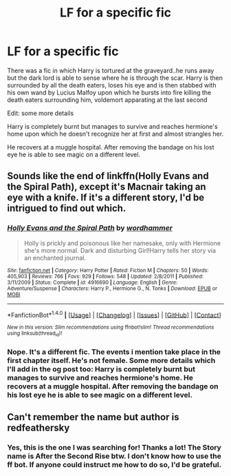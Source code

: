 #+TITLE: LF for a specific fic

* LF for a specific fic
:PROPERTIES:
:Author: blackbirdabhi
:Score: 1
:DateUnix: 1516554865.0
:DateShort: 2018-Jan-21
:FlairText: Request
:END:
There was a fic in which Harry is tortured at the graveyard..he runs away but the dark lord is able to sense where he is through the scar. Harry is then surrounded by all the death eaters, loses his eye and is then stabbed with his own wand by Lucius Malfoy upon which he bursts into fire killing the death eaters surrounding him, voldemort apparating at the last second

Edit: some more details

Harry is completely burnt but manages to survive and reaches hermione's home upon which he doesn't recognize her at first and almost strangles her.

He recovers at a muggle hospital. After removing the bandage on his lost eye he is able to see magic on a different level.


** Sounds like the end of linkffn(Holly Evans and the Spiral Path), except it's Macnair taking an eye with a knife. If it's a different story, I'd be intrigued to find out which.
:PROPERTIES:
:Author: wordhammer
:Score: 1
:DateUnix: 1516567155.0
:DateShort: 2018-Jan-22
:END:

*** [[http://www.fanfiction.net/s/4916690/1/][*/Holly Evans and the Spiral Path/*]] by [[https://www.fanfiction.net/u/1485356/wordhammer][/wordhammer/]]

#+begin_quote
  Holly is prickly and poisonous like her namesake, only with Hermione she's more normal. Dark and disturbing Girl!Harry tells her story via an enchanted journal.
#+end_quote

^{/Site/: [[http://www.fanfiction.net/][fanfiction.net]] *|* /Category/: Harry Potter *|* /Rated/: Fiction M *|* /Chapters/: 50 *|* /Words/: 405,903 *|* /Reviews/: 766 *|* /Favs/: 929 *|* /Follows/: 548 *|* /Updated/: 2/8/2011 *|* /Published/: 3/11/2009 *|* /Status/: Complete *|* /id/: 4916690 *|* /Language/: English *|* /Genre/: Adventure/Suspense *|* /Characters/: Harry P., Hermione G., N. Tonks *|* /Download/: [[http://www.ff2ebook.com/old/ffn-bot/index.php?id=4916690&source=ff&filetype=epub][EPUB]] or [[http://www.ff2ebook.com/old/ffn-bot/index.php?id=4916690&source=ff&filetype=mobi][MOBI]]}

--------------

*FanfictionBot*^{1.4.0} *|* [[[https://github.com/tusing/reddit-ffn-bot/wiki/Usage][Usage]]] | [[[https://github.com/tusing/reddit-ffn-bot/wiki/Changelog][Changelog]]] | [[[https://github.com/tusing/reddit-ffn-bot/issues/][Issues]]] | [[[https://github.com/tusing/reddit-ffn-bot/][GitHub]]] | [[[https://www.reddit.com/message/compose?to=tusing][Contact]]]

^{/New in this version: Slim recommendations using/ ffnbot!slim! /Thread recommendations using/ linksub(thread_id)!}
:PROPERTIES:
:Author: FanfictionBot
:Score: 1
:DateUnix: 1516567168.0
:DateShort: 2018-Jan-22
:END:


*** Nope. It's a different fic. The events i mention take place in the first chapter itself. He's not female. Some more details which I'll add in the og post too: Harry is completely burnt but manages to survive and reaches hermione's home. He recovers at a muggle hospital. After removing the bandage on his lost eye he is able to see magic on a different level.
:PROPERTIES:
:Author: blackbirdabhi
:Score: 1
:DateUnix: 1516645575.0
:DateShort: 2018-Jan-22
:END:


** Can't remember the name but author is redfeathersky
:PROPERTIES:
:Author: samsbk
:Score: 1
:DateUnix: 1516909085.0
:DateShort: 2018-Jan-25
:END:

*** Yes, this is the one I was searching for! Thanks a lot! The Story name is After the Second Rise btw. I don't know how to use the ff bot. If anyone could instruct me how to do so, I'd be grateful.
:PROPERTIES:
:Author: blackbirdabhi
:Score: 1
:DateUnix: 1517405089.0
:DateShort: 2018-Jan-31
:END:
